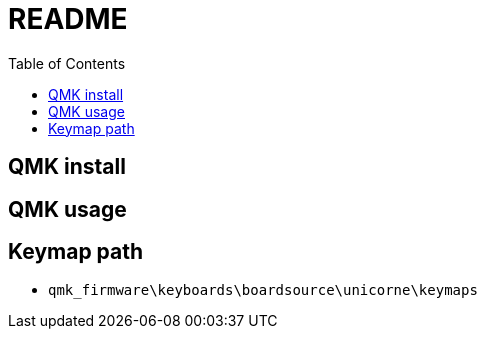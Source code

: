 = README
:experimental:
:toc: right
:imagesdir: images

== QMK install
// TODO: wait done

== QMK usage

== Keymap path
* `qmk_firmware\keyboards\boardsource\unicorne\keymaps`
